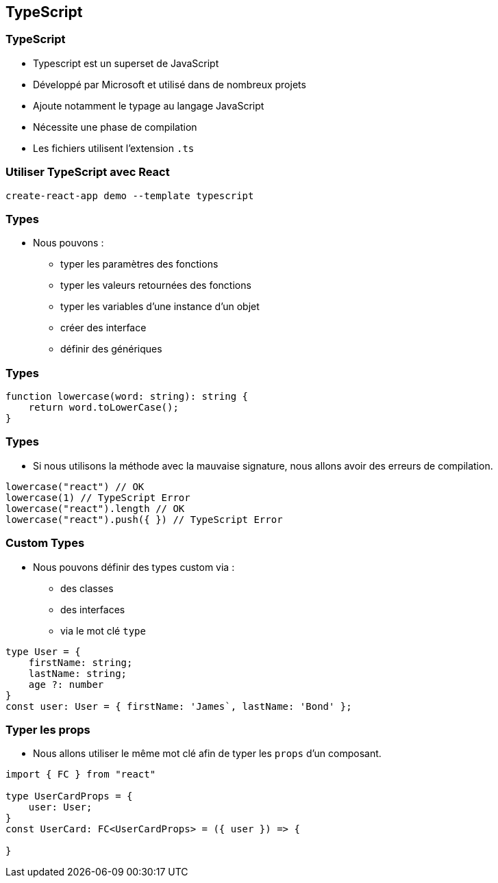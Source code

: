 == TypeScript

=== TypeScript

* Typescript est un superset de JavaScript
* Développé par Microsoft et utilisé dans de nombreux projets
* Ajoute notamment le typage au langage JavaScript
* Nécessite une phase de compilation
* Les fichiers utilisent l'extension `.ts`

=== Utiliser TypeScript avec React

[source]
----
create-react-app demo --template typescript
----

=== Types

* Nous pouvons :
** typer les paramètres des fonctions
** typer les valeurs retournées des fonctions
** typer les variables d'une instance d'un objet
** créer des interface
** définir des génériques

=== Types

[source, typescript]
----
function lowercase(word: string): string {
    return word.toLowerCase();
}
----

=== Types

* Si nous utilisons la méthode avec la mauvaise signature, nous allons avoir des erreurs de compilation.

[source, typescript]
----
lowercase("react") // OK
lowercase(1) // TypeScript Error
lowercase("react").length // OK
lowercase("react").push({ }) // TypeScript Error
----

=== Custom Types

* Nous pouvons définir des types custom via :
** des classes
** des interfaces
** via le mot clé `type`

[source]
----
type User = {
    firstName: string;
    lastName: string;
    age ?: number
}
const user: User = { firstName: 'James`, lastName: 'Bond' };
----

=== Typer les props

* Nous allons utiliser le même mot clé afin de typer les `props` d'un composant.

[source, typescript]
----
import { FC } from "react"

type UserCardProps = {
    user: User;
}
const UserCard: FC<UserCardProps> = ({ user }) => {

}
----
